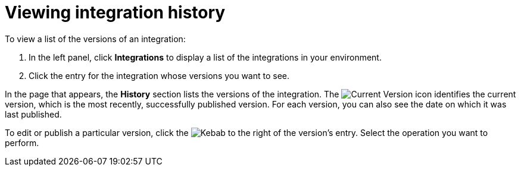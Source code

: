 [id='viewing-integration-history']
= Viewing integration history

To view a list of the versions of an integration:

. In the left panel, click *Integrations* to display a list of the 
integrations in your environment.
. Click the entry for the integration whose versions you want to see.

In the page that appears, the *History* section lists the versions
of the integration. The 
image:shared/images/GreenCircleCheckmark.png[Current Version] icon 
identifies the current version, which is the most recently,
successfully published version. 
For each version, you can also see the date on which it was last published.

To edit or publish a particular version, click the 
image:shared/images/ThreeVerticalDotsKebab.png[Kebab] to the right of the
version's entry. Select the operation you want to perform. 
 
